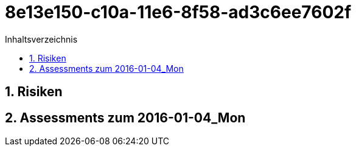 = 8e13e150-c10a-11e6-8f58-ad3c6ee7602f
:toc-title: Inhaltsverzeichnis
:toc: left
:numbered:
:imagesdir: ..
:imagesdir: ./img
:imagesoutdir: ./img




== Risiken







== Assessments zum 2016-01-04_Mon 








